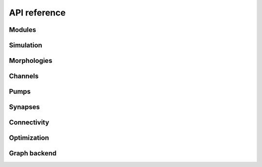 API reference
=============

Modules
-------

.. autosummary::
   :toctree: reference/_autosummary
   :nosignatures:

   jaxley.Module
   jaxley.Compartment
   jaxley.Branch
   jaxley.Cell
   jaxley.Network


Simulation
----------

.. autosummary::
   :toctree: reference/_autosummary
   :nosignatures:

   jaxley.integrate
   jaxley.integrate.build_init_and_step_fn


Morphologies
------------

.. autosummary::
   :toctree: reference/_autosummary
   :nosignatures:

   jaxley.read_swc
   jaxley.morphology.distance_direct
   jaxley.morphology.distance_pathwise
   jaxley.morphology.morph_delete
   jaxley.morphology.morph_connect


Channels
--------

.. autosummary::
   :toctree: reference/_autosummary
   :nosignatures:

   jaxley.channels.Channel
   jaxley.channels.HH
   jaxley.channels.Izhikevich
   jaxley.channels.Rate
   jaxley.channels.Fire
   jaxley.channels.Na
   jaxley.channels.K
   jaxley.channels.Leak
   jaxley.channels.Km
   jaxley.channels.CaL
   jaxley.channels.CaT


Pumps
-----

.. autosummary::
   :toctree: reference/_autosummary
   :nosignatures:

   jaxley.pumps.Pump
   jaxley.pumps.CaFaradayConcentrationChange
   jaxley.pumps.CaNernstReversal
   jaxley.pumps.CaPump


Synapses
--------

.. autosummary::
   :toctree: reference/_autosummary
   :nosignatures:

   jaxley.synapses.Synapse
   jaxley.synapses.IonotropicSynapse
   jaxley.synapses.TanhRateSynapse
   jaxley.synapses.TanhConductanceSynapse


Connectivity
------------

.. autosummary::
   :toctree: reference/_autosummary
   :nosignatures:

   jaxley.connect.connect
   jaxley.connect.connectivity_matrix_connect
   jaxley.connect.fully_connect
   jaxley.connect.sparse_connect


Optimization
------------

.. autosummary::
   :toctree: reference/_autosummary
   :nosignatures:

   jaxley.optimize.transforms.SigmoidTransform
   jaxley.optimize.transforms.SoftplusTransform
   jaxley.optimize.transforms.NegSoftplusTransform
   jaxley.optimize.transforms.AffineTransform
   jaxley.optimize.transforms.ChainTransform
   jaxley.optimize.transforms.MaskedTransform
   jaxley.optimize.transforms.CustomTransform
   jaxley.optimize.optimizer.TypeOptimizer


Graph backend
-------------

.. autosummary::
   :toctree: reference/_autosummary
   :nosignatures:

   jaxley.io.graph.to_swc_graph
   jaxley.io.graph.build_compartment_graph
   jaxley.io.graph.vis_compartment_graph
   jaxley.io.graph.from_graph
   jaxley.modules.base.to_graph
